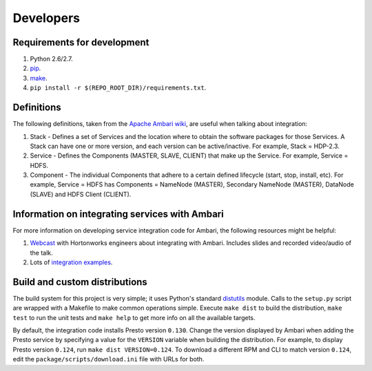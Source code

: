 Developers
==========

Requirements for development
----------------------------

1. Python 2.6/2.7.
2. `pip <https://pip.pypa.io/en/stable/installing/>`_.
3. `make <https://www.gnu.org/software/make/>`_.
4. ``pip install -r $(REPO_ROOT_DIR)/requirements.txt``.

Definitions
-----------

The following definitions, taken from the `Apache Ambari wiki <https://cwiki.apache.org/confluence/display/AMBARI/Stacks+and+Services>`_,
are useful when talking about integration:

1. Stack - Defines a set of Services and the location where to obtain the
   software packages for those Services. A Stack can have one or more version,
   and each version can be active/inactive. For example, Stack = HDP-2.3.
2. Service - Defines the Components (MASTER, SLAVE, CLIENT) that make up the
   Service. For example, Service = HDFS.
3. Component - The individual Components that adhere to a certain defined
   lifecycle (start, stop, install, etc). For example, Service = HDFS has
   Components = NameNode (MASTER), Secondary NameNode (MASTER), DataNode
   (SLAVE) and HDFS Client (CLIENT).

Information on integrating services with Ambari
-----------------------------------------------

For more information on developing service integration code for Ambari, the
following resources might be helpful::

1. `Webcast <http://hortonworks.com/partners/learn/#ambari>`_ with Hortonworks
   engineers about integrating with Ambari. Includes slides and recorded
   video/audio of the talk.
2. Lots of `integration examples <https://github.com/abajwa-hw/ambari-workshops>`_.

.. _build_and_custom_distributions:

Build and custom distributions
------------------------------

The build system for this project is very simple; it uses Python's standard
`distutils <https://docs.python.org/2/distutils/>`_ module. Calls to the
``setup.py`` script are wrapped with a Makefile to make common operations
simple. Execute ``make dist`` to build the distribution, ``make test`` to run
the unit tests and ``make help`` to get more info on all the available
targets.

By default, the integration code installs Presto version ``0.130``. Change the
version displayed by Ambari when adding the Presto service by specifying a
value for the ``VERSION`` variable when building the distribution. For
example, to display Presto version ``0.124``, run ``make dist VERSION=0.124``.
To download a different RPM and CLI to match version ``0.124``, edit the
``package/scripts/download.ini`` file with URLs for both.